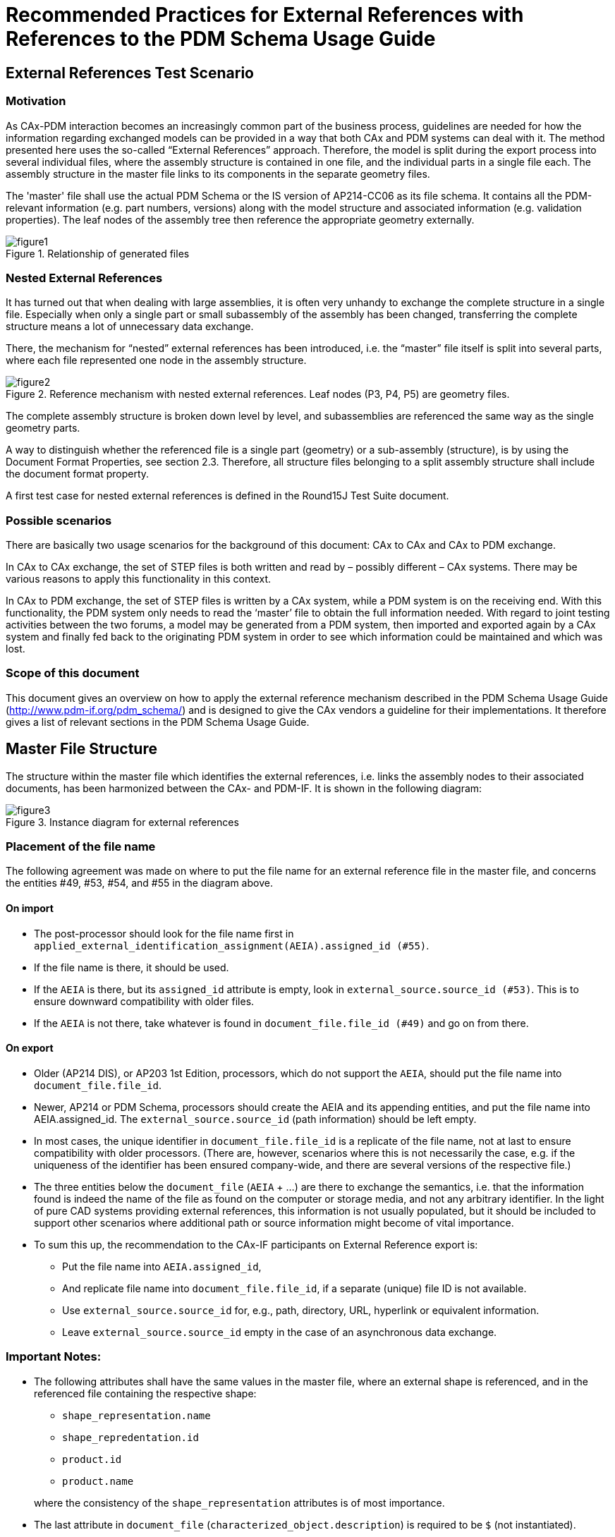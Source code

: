 = Recommended Practices for External References with References to the PDM Schema Usage Guide
:doctype: recommended-practices
:technical-committee: cax-if
:version: 2.1
:issued-date: 2005-19-01
:toclevels: 2
:copyright-holder: CAx Implementor Forum & PDM Implementor Forum
:mn-document-class: nist
:fullname: Jochen Boy
:affiliation: PROSTEP AG
:email: jochen.boy@prostep.com
:contact-type: CAx-IF
:fullname_2: Phil Rosché
:affiliation_2: ACCR, LLC.
:email_2: phil.rosche@accr-llc.com
:contact-type_2: CAx-IF
:pub-uri: www.mbx-if.de -- www.mbx-if.eu -- www.mbx-if.org
:series:
:language: en
:imagesdir: images
:mn-output-extensions: xml,html,pdf,rxl


[[sec_1]]
== External References Test Scenario

[[sec_1.1]]
=== Motivation

As CAx-PDM interaction becomes an increasingly common part of the business process,
guidelines are needed for how the information regarding exchanged models can be provided in a
way that both CAx and PDM systems can deal with it. The method presented here uses the so-called
"`External References`" approach. Therefore, the model is split during the export process
into several individual files, where the assembly structure is contained in one file, and the
individual parts in a single file each. The assembly structure in the master file links to its
components in the separate geometry files.

The 'master' file shall use the actual PDM Schema or the IS version of AP214-CC06 as its file
schema. It contains all the PDM-relevant information (e.g. part numbers, versions) along with the
model structure and associated information (e.g. validation properties). The leaf nodes of the
assembly tree then reference the appropriate geometry externally.

[[figure1]]
.Relationship of generated files
image::figure1.png[]

[[sec_1.2]]
=== Nested External References

It has turned out that when dealing with large assemblies, it is often very unhandy to exchange
the complete structure in a single file. Especially when only a single part or small subassembly
of the assembly has been changed, transferring the complete structure means a lot of
unnecessary data exchange.

There, the mechanism for "`nested`" external references has been introduced, i.e. the "`master`" file
itself is split into several parts, where each file represented one node in the assembly structure.

[[figure2]]
.Reference mechanism with nested external references. Leaf nodes (P3, P4, P5) are geometry files.
image::figure2.png[]

The complete assembly structure is broken down level by level, and subassemblies are
referenced the same way as the single geometry parts.

A way to distinguish whether the referenced file is a single part (geometry) or a sub-assembly
(structure), is by using the Document Format Properties, see section 2.3. Therefore, all structure
files belonging to a split assembly structure shall include the document format property.

A first test case for nested external references is defined in the Round15J Test Suite document.

[[sec_1.3]]
=== Possible scenarios

There are basically two usage scenarios for the background of this document: CAx to CAx and
CAx to PDM exchange.

In CAx to CAx exchange, the set of STEP files is both written and read by – possibly different –
CAx systems. There may be various reasons to apply this functionality in this context.

In CAx to PDM exchange, the set of STEP files is written by a CAx system, while a PDM system
is on the receiving end. With this functionality, the PDM system only needs to read the '`master`'
file to obtain the full information needed. With regard to joint testing activities between the two
forums, a model may be generated from a PDM system, then imported and exported again by a
CAx system and finally fed back to the originating PDM system in order to see which information
could be maintained and which was lost.

[[sec_1.4]]
=== Scope of this document

This document gives an overview on how to apply the external reference mechanism described
in the PDM Schema Usage Guide (http://www.pdm-if.org/pdm_schema/) and is designed to give
the CAx vendors a guideline for their implementations. It therefore gives a list of relevant
sections in the PDM Schema Usage Guide.

[[sec_2]]
== Master File Structure

The structure within the master file which identifies the external references, i.e. links the
assembly nodes to their associated documents, has been harmonized between the CAx- and
PDM-IF. It is shown in the following diagram:

[[figure3]]
.Instance diagram for external references
image::figure3.png[]

[[sec_2.1]]
=== Placement of the file name

The following agreement was made on where to put the file name for an external reference file in
the master file, and concerns the entities #49, #53, #54, and #55 in the diagram above.

[[sec_2.1.1]]
==== On import

* The post-processor should look for the file name first in `applied_external_identification_assignment(AEIA).assigned_id (#55)`.

* If the file name is there, it should be used.

* If the `AEIA` is there, but its `assigned_id` attribute is empty, look in `external_source.source_id (#53)`. This is to ensure downward compatibility with older files.

* If the `AEIA` is not there, take whatever is found in `document_file.file_id (#49)` and go on from there.

[[sec_2.1.2]]
==== On export

* Older (AP214 DIS), or AP203 1st Edition, processors, which do not support the `AEIA`, should put the file name into `document_file.file_id`.

* Newer, AP214 or PDM Schema, processors should create the AEIA and its appending entities, and put the file name into AEIA.assigned_id. The `external_source.source_id` (path information) should be left empty.

* In most cases, the unique identifier in `document_file.file_id` is a replicate of the file
name, not at last to ensure compatibility with older processors. (There are, however,
scenarios where this is not necessarily the case, e.g. if the uniqueness of the identifier
has been ensured company-wide, and there are several versions of the respective file.)

* The three entities below the `document_file` (`AEIA` + …) are there to exchange the
semantics, i.e. that the information found is indeed the name of the file as found on the
computer or storage media, and not any arbitrary identifier. In the light of pure CAD
systems providing external references, this information is not usually populated, but it
should be included to support other scenarios where additional path or source
information might become of vital importance.

* To sum this up, the recommendation to the CAx-IF participants on External Reference
export is:
** Put the file name into `AEIA.assigned_id`,
** And replicate file name into `document_file.file_id`, if a separate (unique) file
ID is not available.
** Use `external_source.source_id` for, e.g., path, directory, URL, hyperlink or
equivalent information.
** Leave `external_source.source_id` empty in the case of an asynchronous data
exchange.

[[sec_2.2]]
=== Important Notes:

* The following attributes shall have the same values in the master file, where an external
shape is referenced, and in the referenced file containing the respective shape:
+
--
** `shape_representation.name`
** `shape_repredentation.id`
** `product.id`
** `product.name`

where the consistency of the `shape_representation` attributes is of most importance.
--

* The last attribute in `document_file` (`characterized_object.description`) is required
to be `$` (not instantiated).

* Systems not supporting document management at all should skip the entities within the
blue box in <<figure3>> and link the `applied_document_reference.assigned_document`
directly to the `document_file` (in the example above, #455 would point to #49 instead of
#456).

* There is a known issue regarding the attribute values of `#54 identification_role`.
The AP214 mapping requires the `name` to be '`external document id and location`' and the
`description` attribute to be not instantiated ($). These values are not in the list of
recommended (allowed) values given in the PDM Schema Usage Guide. Since changing
the values in AP214 would require modifications to the mapping, for the time being, the
AP214 values will be added to the list in the PDM-UG.

.Physical File excerpt for <<figure2>>
[source]
----
#18= SHAPE_REPRESENTATION('',(#17),#8);
#26= PRODUCT('10001','L-BRACKET','NOT SPECIFIED',(#25));
#28= PRODUCT_DEFINITION_FORMATION('','/ANY',#26);
#29= PRODUCT_DEFINITION('design','',#28,#24);
#30= PRODUCT_DEFINITION_SHAPE('','SHAPE FOR L-BRACKET',#29);
#31= SHAPE_DEFINITION_REPRESENTATION(#30,#18);
[...]

#48= DOCUMENT_TYPE('');
#49= DOCUMENT_FILE('l-bracket_prt.stp','','',#48,'',$);
#51= PROPERTY_DEFINITION('external definition','',#49);
#52= PROPERTY_DEFINITION_REPRESENTATION(#51,#18);
#53= EXTERNAL_SOURCE(IDENTIFIER(''));
#54= IDENTIFICATION_ROLE('external document id and location',$);
#55= APPLIED_EXTERNAL_IDENTIFICATION_ASSIGNMENT
('l-bracket_prt.stp',#54,#53,(#49));
[...]

#428= DOCUMENT_REPRESENTATION_TYPE('digital',#49);
#433= PRODUCT_RELATED_PRODUCT_CATEGORY('part',$,(#26,#72,#117,#159,
#213,#245,#300,#374,#402));
#434= PRODUCT('20001','L-Bracket_Doc','',(#436));
#435= PRODUCT_RELATED_PRODUCT_CATEGORY('document',$,(#434,#441,#443,
#446,#448));
#440= PRODUCT_DEFINITION_FORMATION('1','',#434);
#449= PRODUCT_DEFINITION_WITH_ASSOCIATED_DOCUMENTS('1','',#440,#450,
(#49));
#450= PRODUCT_DEFINITION_CONTEXT
('digital document definition',#437,'');
#455= APPLIED_DOCUMENT_REFERENCE(#456,'',(#29));
#456= DOCUMENT('','',$,#458);
#458= DOCUMENT_TYPE('configuration controlled document version');
#459= DOCUMENT_PRODUCT_EQUIVALENCE('equivalence',$,#456,#440);
#460= ROLE_ASSOCIATION(#461,#455);
#461= OBJECT_ROLE('mandatory',$);
----

A complete physical file according to this structure is available for reference testing.

[[sec_2.3]]
=== Document Format Properties

The Document Format is an additional property which completes the structure displayed in
<<figure3>>, and is attached to the `document_file` entity. It provides information about the data
format of this referenced file.

The format of the referenced file is stored in the `descriptive_representation_item.description`
(see <<figure5>>). Recommended values are:

* '`STEP AP203`' if the referenced file is a geometry file conforming to the first edition of
AP203

* '`STEP AP203E2`' if the referenced geometry file conforms to the second edition of AP203

* '`STEP AP214`' in case the referenced file is a geometry file in AP214 IS format

* '`STEP AP214 CC06`' if the referenced file contains a subassembly, and conforms to
AP214 CC06.

[[figure5]]
.Structure Diagram for Document Format Properties
image::figure5.png[]

[[sec_2.4]]
=== File Example

There is a set of example files available from the CAx-IF web site under “Joint Testing
Information”, dated 11-25-2002. It is based on the '`AS1`' test case. The master file is according to
the structure given above (not including document format properties or nested external
references), and all geometry files are based on AP214-IS.

[[sec_2.4.1]]
==== Master file containing assembly structure and part master data

See file: ext_ref_master.stp in the ZIP file.

[[sec_2.4.2]]
==== Leaf node geometry files

See files: nut_prt.stp, plate_prt.stp, rod_prt.stp, bolt_prt.stp, and I_bracket_prt.stp in the ZIP file.

[[sec_3]]
== References to the PDM Schema Usage Guide

This section gives an overview on relevant sections in the PDM Schema Usage Guide, which is
available from http://www.pdm-if.org/pdm_schema/. The current version is V4.3 for the PDM
Schema V1.2 (January 2002).

* Section 3.2: External Part Shape
** Section 3.2.1: Geometric Shape Property
** Section 3.2.3: Relating Externally Defined Part Shape to an External File

* Section 3.3: External Geometric Model Structure
** Section 3.3.1: Relating Part Shape

* Section 4.1: Explicit Assembly Bill Of Material

* Section 4.4: Relating Part Shape Properties to Product Structure
** Section 4.4.1: Explicit Representation of Complete Assembly Geometry
** Section 4.4.2: Implicit Relationships between Assembly Components

* Section 7.1: External File Identification

* Section 9.6: Document source property

* Section 10.2: External File Reference


